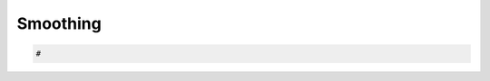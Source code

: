 .. _nest-smoothing:

********************************************************************************
Smoothing
********************************************************************************

.. contents::


.. code-block:: python

    #
